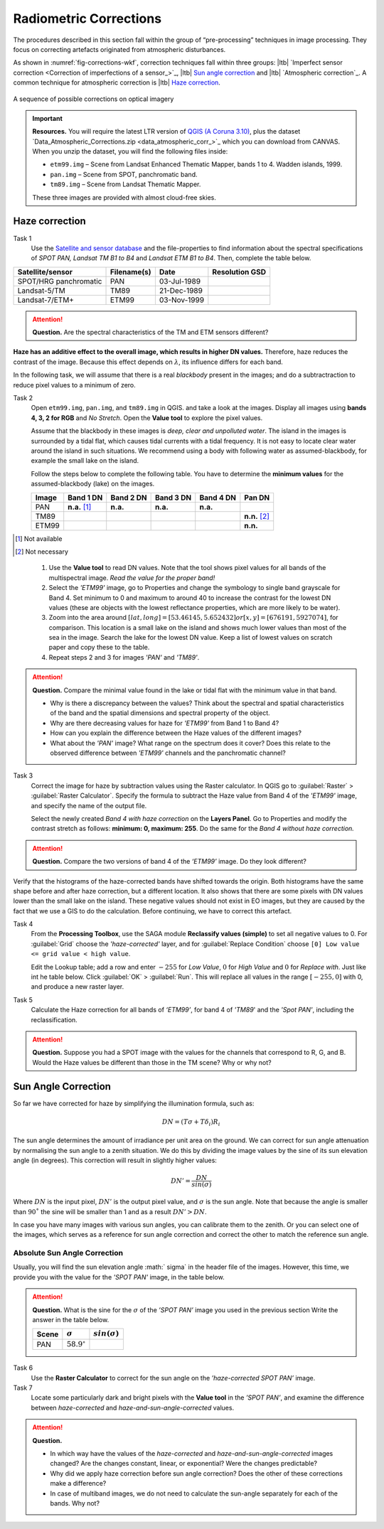 
Radiometric Corrections
=======================

.. TODO: Looks ok to me even though you could use some filter kernels for imperfect sensor calibration and noise suppression (which is in your classification ‘correction’).


The procedures described in this section fall within the group of “pre-processing” techniques in image processing. They focus on correcting artefacts originated from atmospheric disturbances. 

As shown in :numref:`fig-corrections-wkf`, correction techniques fall within three groups: |ltb| `Imperfect sensor correction <Correction of imperfections of a sensor_>`_, |ltb| `Sun angle correction`_ and |ltb| `Atmospheric correction`_. A common technique for atmospheric correction is |ltb| `Haze correction`_.

.. _fig-corrections-wkf:
.. figure:: _static/img/corrections-wkf.png
   :scale: 50% 
   :alt: corrections workflow
   :figclass: align-center

   A sequence of possible corrections on optical imagery

.. important::
   **Resources.**
   You will require the latest LTR version of `QGIS (A Coruna 3.10) <https://qgis.org/en/site/forusers/download.html>`_, plus the dataset `Data_Atmospheric_Corrections.zip <data_atmospheric_corr_>`_ which you can download from CANVAS.  When you unzip the dataset, you will find the following files inside: 
   
   + ``etm99.img`` – Scene from Landsat Enhanced Thematic Mapper, bands 1 to 4. Wadden islands, 1999.
   + ``pan.img``  – Scene from SPOT, panchromatic band.
   + ``tm89.img`` – Scene from  Landsat Thematic Mapper.

   These three images are provided with almost cloud-free skies. 


Haze correction
---------------

Task 1 
   Use the `Satellite and sensor database <https://webapps.itc.utwente.nl/sensor/default.aspx?view=searchsat>`_ and the file-properties to find information about the spectral specifications of *SPOT PAN, Landsat TM B1 to B4* and *Landsat ETM B1 to B4*. Then, complete the table below.

=====================       ============    ===========    ==============
Satellite/sensor            Filename(s)     Date            Resolution GSD
=====================       ============    ===========    ==============
SPOT/HRG panchromatic       PAN             03-Jul-1989
Landsat-5/TM                TM89            21-Dec-1989
Landsat-7/ETM+              ETM99           03-Nov-1999
=====================       ============    ===========    ==============


.. attention:: 
   **Question.**
   Are the spectral characteristics of the TM and ETM sensors different? 



**Haze has an additive effect to the overall image, which results in higher DN values.** Therefore, haze reduces the contrast of the image. Because this effect depends on :math:`\lambda`, its influence differs for each band. 
    
In the following task, we will assume that there is a real *blackbody* present in the images; and do a subtractraction to reduce pixel values to a minimum of zero.

Task 2 
   Open  ``etm99.img``, ``pan.img``, and ``tm89.img`` in QGIS. and take a look at the images. Display all images using **bands 4, 3, 2 for RGB** and *No Stretch*. Open the **Value tool** to explore the pixel values. 
    
   Assume that the blackbody in these images is *deep, clear and unpolluted water*. 
   The island in the images is surrounded by a tidal flat, which causes tidal currents with a tidal frequency. It is not easy to locate clear water around the island in such situations. We recommend using a body with following water as assumed-blackbody, for example the small lake on the island.
   
   Follow the steps below to complete the following table. You have to determine the **minimum values** for the assumed-blackbody (lake) on the images. 

   =====   =============   =========   =========   =========   ==============
   Image   Band 1 DN       Band 2 DN   Band 3 DN   Band 4 DN   Pan DN
   =====   =============   =========   =========   =========   ==============
   PAN     **n.a.** [1]_   **n.a.**    **n.a.**    **n.a.**
   TM89                                                        **n.n.** [2]_
   ETM99                                                       **n.n.**            
   =====   =============   =========   =========   =========   ==============

.. [1] Not available
.. [2] Not necessary

\

   1. Use the **Value tool** to read DN values. Note that the tool shows pixel values for all bands of the multispectral image. *Read the value for the proper band!*

   2. Select the *'ETM99'* image, go to Properties and change the symbology to single band grayscale for Band 4. Set minimum to 0 and maximum to around 40 to increase the contrast for the lowest DN values (these are objects with the lowest reflectance properties, which are more likely to be water).

   3. Zoom into the area around :math:`[lat, long] = [53.46145,5.652432 ] or [x, y] = [676191, 5927074]`, for comparison. This location is a small lake on the island and shows much lower values than most of the sea in the image. Search the lake for the lowest DN value. Keep a list of lowest values on scratch paper and copy these to the table.

   4. Repeat steps 2 and 3 for images *'PAN'* and *'TM89'*.


.. attention:: 
   **Question.** Compare the minimal value found in the lake or tidal flat with the minimum value in that band. 
   
   + Why is there a discrepancy between the values? Think about the spectral and spatial characteristics of the band and the spatial dimensions and spectral property of the object.

   + Why are there decreasing values for haze for *'ETM99'* from Band 1 to Band 4?
 
   + How can you explain the difference between the Haze values of the different images?

   +  What about the *'PAN'* image? What range on the spectrum does it cover? Does this relate to the observed difference between *'ETM99'* channels and the panchromatic channel? 


Task 3
   Correct the image for haze by subtraction values using the Raster calculator. In QGIS go to :guilabel:`Raster` > :guilabel:`Raster Calculator`. Specify the formula to subtract the Haze value from Band 4  of the *'ETM99'* image, and specify the name of the output file. 

   Select the newly created *Band 4 with haze correction* on the **Layers Panel**.  Go to  Properties and modify the contrast stretch as follows: **minimum: 0,  maximum: 255**. Do the same for the *Band 4  without haze correction.*

.. attention:: 
   **Question.**
   Compare the two versions of band 4  of the *‘ETM99’* image. Do they look different?

Verify that the histograms of the haze-corrected bands have shifted towards the origin. Both histograms have the same shape before and after haze correction, but a different location. It also shows that there are some pixels with DN values lower than the small lake on the island. These negative values should not exist in EO images, but they are caused by the fact that we use a GIS to do the calculation. Before continuing, we have to correct this artefact.

Task 4
   From the **Processing Toolbox**, use the SAGA module **Reclassify values (simple)** to set all negative values to 0. For :guilabel:`Grid` choose the *'haze-corrected'* layer, and for :guilabel:`Replace Condition` choose   ``[0] Low value <= grid value < high value``. 
   
   Edit the Lookup table; add a row and enter :math:`-255` for *Low Value*, :math:`0` for *High Value* and :math:`0` for *Replace with*. Just like int he table below. Click :guilabel:`OK` > :guilabel:`Run`.   This will replace all values in the range  :math:`[-255,0]` with 0, and produce a new raster layer.

   .. image:: _static/img/task-fix-table.png 
      :width: 360px
      :align: center


Task 5
   Calculate the Haze correction for all bands of *‘ETM99’*, for band 4 of *'TM89*' and the *'Spot PAN'*, including the reclassification.

.. attention:: 
   **Question.**
   Suppose you had a SPOT image with the values for the channels that correspond to R, G, and B. Would the Haze values be different than those in the TM scene? Why or why not?

Sun Angle Correction
--------------------

So far we have corrected for haze by simplifying the illumination formula, such as:

.. math::

   DN = (T\sigma +  T\delta_i)R_i 


The sun angle determines the amount of irradiance per unit area on the ground. We can correct for sun angle attenuation by normalising the sun angle to a zenith situation.  We do this by dividing the image values by the sine of its sun elevation angle (in degrees). This correction will result in slightly higher values: 

.. math::
   DN' = \frac{DN}{sin(\sigma)}

Where :math:`DN` is the input pixel, :math:`DN’` is the output pixel value, and :math:`\sigma` is the sun angle. Note that because the angle is smaller than :math:`90˚` the sine will be smaller than 1 and as a result :math:`DN’ > DN`.

In case you have many images with various sun angles, you can calibrate them to the zenith.  Or you can select one of the images, which serves as a reference for sun angle correction and correct the other to match the reference sun angle.

Absolute Sun Angle Correction
*****************************

Usually, you will find the sun elevation angle :math:` \sigma` in the header file of the images. However, this time, we provide you with the value for the *'SPOT PAN'* image, in the table below.


.. attention:: 
   **Question.**
   What is the sine for the :math:`\sigma`  of the *’SPOT PAN’* image you used  in the previous section
   Write the answer in the table below.

   ======   ======================     ===================
   Scene    :math:`\sigma`             :math:`sin(\sigma)` 
   ======   ======================     ===================
   PAN      :math:`58.9^{\circ}`
   ======   ======================     ===================

Task 6
   Use the **Raster Calculator** to correct for the sun angle on the *’haze-corrected SPOT PAN’* image. 

Task 7
   Locate some particularly dark and bright pixels with the **Value tool** in the *’SPOT PAN’*, and examine the difference between *haze-corrected* and *haze-and-sun-angle-corrected* values.

.. attention:: 
   **Question.**

   + In which way have the values of the *haze-corrected* and *haze-and-sun-angle-corrected* images changed? Are the changes constant, linear, or exponential? Were the changes predictable?
   + Why did we apply haze correction before sun angle correction? Does the other of these corrections make a difference?
   + In case of multiband images, we do not need to calculate the sun-angle separately for each of the bands. Why not?

.. sectionauthor:: Wan Bakx